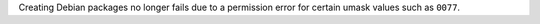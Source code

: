 Creating Debian packages no longer fails due to a permission error for certain umask values such as ``0077``.
